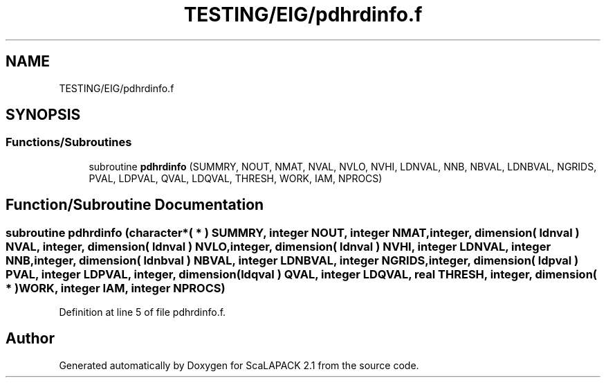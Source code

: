 .TH "TESTING/EIG/pdhrdinfo.f" 3 "Sat Nov 16 2019" "Version 2.1" "ScaLAPACK 2.1" \" -*- nroff -*-
.ad l
.nh
.SH NAME
TESTING/EIG/pdhrdinfo.f
.SH SYNOPSIS
.br
.PP
.SS "Functions/Subroutines"

.in +1c
.ti -1c
.RI "subroutine \fBpdhrdinfo\fP (SUMMRY, NOUT, NMAT, NVAL, NVLO, NVHI, LDNVAL, NNB, NBVAL, LDNBVAL, NGRIDS, PVAL, LDPVAL, QVAL, LDQVAL, THRESH, WORK, IAM, NPROCS)"
.br
.in -1c
.SH "Function/Subroutine Documentation"
.PP 
.SS "subroutine pdhrdinfo (character*( * ) SUMMRY, integer NOUT, integer NMAT, integer, dimension( ldnval ) NVAL, integer, dimension( ldnval ) NVLO, integer, dimension( ldnval ) NVHI, integer LDNVAL, integer NNB, integer, dimension( ldnbval ) NBVAL, integer LDNBVAL, integer NGRIDS, integer, dimension( ldpval ) PVAL, integer LDPVAL, integer, dimension( ldqval ) QVAL, integer LDQVAL, real THRESH, integer, dimension( * ) WORK, integer IAM, integer NPROCS)"

.PP
Definition at line 5 of file pdhrdinfo\&.f\&.
.SH "Author"
.PP 
Generated automatically by Doxygen for ScaLAPACK 2\&.1 from the source code\&.
